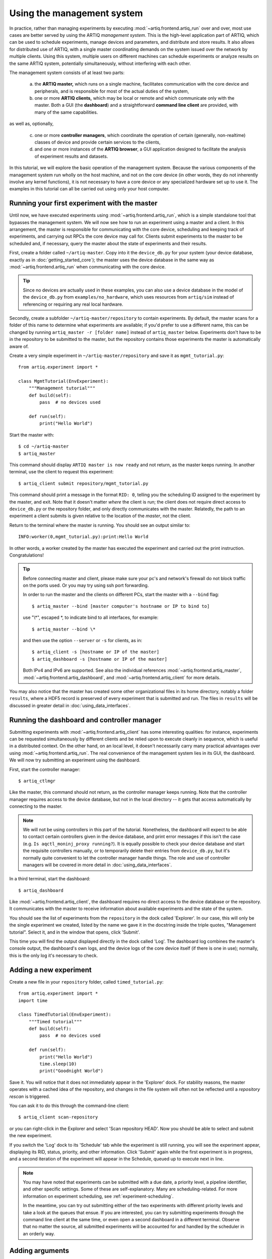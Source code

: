 Using the management system
===========================

In practice, rather than managing experiments by executing :mod:`~artiq.frontend.artiq_run` over and over, most use cases are better served by using the ARTIQ *management system*. This is the high-level application part of ARTIQ, which can be used to schedule experiments, manage devices and parameters, and distribute and store results. It also allows for distributed use of ARTIQ, with a single master coordinating demands on the system issued over the network by multiple clients. Using this system, multiple users on different machines can schedule experiments or analyze results on the same ARTIQ system, potentially simultaneously, without interfering with each other.

The management system consists of at least two parts:

    a. the **ARTIQ master,** which runs on a single machine, facilitates communication with the core device and peripherals, and is responsible for most of the actual duties of the system,
    b. one or more **ARTIQ clients,** which may be local or remote and which communicate only with the master. Both a GUI (the **dashboard**) and a straightforward **command line client** are provided, with many of the same capabilities.

as well as, optionally,

    c. one or more **controller managers**, which coordinate the operation of certain (generally, non-realtime) classes of device and provide certain services to the clients,
    d. and one or more instances of the **ARTIQ browser**, a GUI application designed to facilitate the analysis of experiment results and datasets.

In this tutorial, we will explore the basic operation of the management system. Because the various components of the management system run wholly on the host machine, and not on the core device (in other words, they do not inherently involve any kernel functions), it is not necessary to have a core device or any specialized hardware set up to use it. The examples in this tutorial can all be carried out using only your host computer.

Running your first experiment with the master
---------------------------------------------

Until now, we have executed experiments using :mod:`~artiq.frontend.artiq_run`, which is a simple standalone tool that bypasses the management system. We will now see how to run an experiment using a master and a client. In this arrangement, the master is responsible for communicating with the core device, scheduling and keeping track of experiments, and carrying out RPCs the core device may call for. Clients submit experiments to the master to be scheduled and, if necessary, query the master about the state of experiments and their results.

First, create a folder called ``~/artiq-master``. Copy into it the ``device_db.py`` for your system (your device database, exactly as in :doc:`getting_started_core`); the master uses the device database in the same way as :mod:`~artiq.frontend.artiq_run` when communicating with the core device.

.. tip::
    Since no devices are actually used in these examples, you can also use a device database in the model of the ``device_db.py`` from ``examples/no_hardware``, which uses resources from ``artiq/sim`` instead of referencing or requiring any real local hardware.

Secondly, create a subfolder ``~/artiq-master/repository`` to contain experiments. By default, the master scans for a folder of this name to determine what experiments are available; if you'd prefer to use a different name, this can be changed by running ``artiq_master -r [folder name]`` instead of ``artiq_master`` below. Experiments don't have to be in the repository to be submitted to the master, but the repository contains those experiments the master is automatically aware of.

Create a very simple experiment in ``~/artiq-master/repository`` and save it as ``mgmt_tutorial.py``: ::

    from artiq.experiment import *

    class MgmtTutorial(EnvExperiment):
        """Management tutorial"""
        def build(self):
            pass  # no devices used

        def run(self):
            print("Hello World")

Start the master with: ::

    $ cd ~/artiq-master
    $ artiq_master

This command should display ``ARTIQ master is now ready`` and not return, as the master keeps running. In another terminal, use the client to request this experiment: ::

    $ artiq_client submit repository/mgmt_tutorial.py

This command should print a message in the format ``RID: 0``, telling you the scheduling ID assigned to the experiment by the master, and exit. Note that it doesn't matter *where* the client is run; the client does not require direct access to ``device_db.py`` or the repository folder, and only directly communicates with the master. Relatedly, the path to an experiment a client submits is given relative to the location of the *master*, not the client.

Return to the terminal where the master is running. You should see an output similar to: ::

    INFO:worker(0,mgmt_tutorial.py):print:Hello World

In other words, a worker created by the master has executed the experiment and carried out the print instruction. Congratulations!

.. tip::

    Before connecting master and client, please make sure your pc's and network's firewall do not block traffic on the ports used. Or you may try using ssh port forwarding.
    
    In order to run the master and the clients on different PCs, start the master with a ``--bind`` flag: ::

        $ artiq_master --bind [master computer's hostname or IP to bind to]

    use "\\\*", escaped \*, to indicate bind to all interfaces, for example: ::

        $ artiq_master --bind \*

    and then use the option ``--server`` or ``-s`` for clients, as in: ::

        $ artiq_client -s [hostname or IP of the master]
        $ artiq_dashboard -s [hostname or IP of the master]

    Both IPv4 and IPv6 are supported. See also the individual references :mod:`~artiq.frontend.artiq_master`, :mod:`~artiq.frontend.artiq_dashboard`, and :mod:`~artiq.frontend.artiq_client` for more details.

You may also notice that the master has created some other organizational files in its home directory, notably a folder ``results``, where a HDF5 record is preserved of every experiment that is submitted and run. The files in ``results`` will be discussed in greater detail in :doc:`using_data_interfaces`.

Running the dashboard and controller manager
--------------------------------------------

Submitting experiments with :mod:`~artiq.frontend.artiq_client` has some interesting qualities: for instance, experiments can be requested simultaneously by different clients and be relied upon to execute cleanly in sequence, which is useful in a distributed context. On the other hand, on an local level, it doesn't necessarily carry many practical advantages over using :mod:`~artiq.frontend.artiq_run`. The real convenience of the management system lies in its GUI, the dashboard. We will now try submitting an experiment using the dashboard.

First, start the controller manager: ::

    $ artiq_ctlmgr

Like the master, this command should not return, as the controller manager keeps running. Note that the controller manager requires access to the device database, but not in the local directory -- it gets that access automatically by connecting to the master.

.. note::
    We will not be using controllers in this part of the tutorial. Nonetheless, the dashboard will expect to be able to contact certain controllers given in the device database, and print error messages if this isn't the case (e.g. ``Is aqctl_moninj_proxy running?``). It is equally possible to check your device database and start the requisite controllers manually, or to temporarily delete their entries from ``device_db.py``, but it's normally quite convenient to let the controller manager handle things. The role and use of controller managers will be covered in more detail in :doc:`using_data_interfaces`.

In a third terminal, start the dashboard: ::

    $ artiq_dashboard

Like :mod:`~artiq.frontend.artiq_client`, the dashboard requires no direct access to the device database or the repository. It communicates with the master to receive information about available experiments and the state of the system.

You should see the list of experiments from the ``repository`` in the dock called 'Explorer'. In our case, this will only be the single experiment we created, listed by the name we gave it in the docstring inside the triple quotes, "Management tutorial". Select it, and in the window that opens, click 'Submit'.

This time you will find the output displayed directly in the dock called 'Log'. The dashboard log combines the master's console output, the dashboard's own logs, and the device logs of the core device itself (if there is one in use); normally, this is the only log it's necessary to check.

Adding a new experiment
-----------------------

Create a new file in your ``repository`` folder, called ``timed_tutorial.py``: ::

    from artiq.experiment import *
    import time

    class TimedTutorial(EnvExperiment):
        """Timed tutorial"""
        def build(self):
            pass  # no devices used

        def run(self):
            print("Hello World")
            time.sleep(10)
            print("Goodnight World")

Save it. You will notice that it does not immediately appear in the 'Explorer' dock. For stability reasons, the master operates with a cached idea of the repository, and changes in the file system will often not be reflected until a *repository rescan* is triggered.

You can ask it to do this through the command-line client: ::

    $ artiq_client scan-repository

or you can right-click in the Explorer and select 'Scan repository HEAD'. Now you should be able to select and submit the new experiment.

If you switch the 'Log' dock to its 'Schedule' tab while the experiment is still running, you will see the experiment appear, displaying its RID, status, priority, and other information. Click 'Submit' again while the first experiment is in progress, and a second iteration of the experiment will appear in the Schedule, queued up to execute next in line.

.. note::
    You may have noted that experiments can be submitted with a due date, a priority level, a pipeline identifier, and other specific settings. Some of these are self-explanatory. Many are scheduling-related. For more information on experiment scheduling, see :ref:`experiment-scheduling`.

    In the meantime, you can try out submitting either of the two experiments with different priority levels and take a look at the queues that ensue. If you are interested, you can try submitting experiments through the command line client at the same time, or even open a second dashboard in a different terminal. Observe that no matter the source, all submitted experiments will be accounted for and handled by the scheduler in an orderly way.

.. _mgmt-arguments:

Adding arguments
----------------

Experiments may have arguments, values which can be set in the dashboard on submission and used in the experiment's code. Create a new experiment called ``argument_tutorial.py``, and give it the following :meth:`~artiq.language.environment.HasEnvironment.build` and :meth:`~artiq.language.environment.Experiment.run` functions: ::

    def build(self):
        self.setattr_argument("count", NumberValue(precision=0, step=1))

    def run(self):
        for i in range(self.count):
            print("Hello World", i)

The method :meth:`~artiq.language.environment.HasEnvironment.setattr_argument` acts to set the argument and make its value accessible, similar to the effect of :meth:`~artiq.language.environment.HasEnvironment.setattr_device`. The second input sets the type of the argument; here, :class:`~artiq.language.environment.NumberValue` represents a floating point numerical value. To learn what other types are supported, see :class:`artiq.language.environment` and :class:`artiq.language.scan`.

Rescan the repository as before. Open the new experiment in the dashboard. Above the submission options, you should now see a spin box that allows you to set the value of ``count``. Try setting it and submitting it.

Interactive arguments
---------------------

With standard arguments, it is only possible to use :meth:`~artiq.language.environment.HasEnvironment.setattr_argument` in :meth:`~artiq.language.environment.HasEnvironment.build`; these arguments are always requested at submission time. However, it is also possible to use *interactive* arguments, which can be requested and supplied inside :meth:`~artiq.language.environment.Experiment.run`, while the experiment is being executed. Modify the experiment as follows (and push the result): ::

    def build(self):
        pass

    def run(self):
        repeat = True
        while repeat:
            print("Hello World")
            with self.interactive(title="Repeat?") as interactive:
                interactive.setattr_argument("repeat", BooleanValue(True))
            repeat = interactive.repeat

Close and reopen the submission window, or click on the button labeled 'Recompute all arguments', in order to update the submission parameters. Submit again. It should print once, then wait; you may notice in 'Schedule' that the experiment does not exit, but hangs at status 'running'.

Now, in the same dock as 'Explorer', navigate to the tab 'Interactive Args'. You can now choose and submit a value for 'repeat'. Every time an interactive argument is requested, the experiment pauses until an input is supplied.

.. note::
    If you choose to 'Cancel' instead, an :exc:`~artiq.language.environment.CancelledArgsError` will be raised (which an experiment can catch, instead of halting).

In order to request and supply multiple interactive arguments at once, simply place them in the same ``with`` block; see also the example ``interactive.py`` in ``examples/no_hardware``.

.. _master-setting-up-git:

Setting up Git integration
--------------------------

So far, we have used the bare filesystem for the experiment repository, without any version control. Using Git to host the experiment repository helps with tracking modifications to experiments and with the traceability to a particular version of an experiment.

.. note::
    The workflow we will describe in this tutorial is designed for a situation where the computer running the ARTIQ master is also used as a Git server to which multiple users may contribute code. This is not the only way Git integration can be useful, and the setup can be customized according to your needs. The main point to remember is that when scanning or submitting, the ARTIQ master uses the internal Git data, *not* any checked-out files that may be present, to fetch the latest *fully completed commit* at the repository's head. See also :ref:`mgmt-git-integration`, especially if you are unfamiliar with Git.

We will use our current ``repository`` folder as the working directory for making local modifications to the experiments, move it away from the master's data directory, and replace it with a new ``repository`` folder, which will hold only the Git data used by the master. Stop the master with Ctrl+C and enter the following commands: ::

    $ cd ~/artiq-master
    $ mv repository ~/artiq-work
    $ mkdir repository
    $ cd repository
    $ git init --bare

Now initialize a regular (non-bare) Git repository in our working directory: ::

    $ cd ~/artiq-work
    $ git init

Then add and commit our experiments: ::

    $ git add mgmt_tutorial.py
    $ git add timed_tutorial.py
    $ git commit -m "First version of the tutorial experiments"

and finally, connect the two repositories and push the commit upstream to the master's repository: ::

    $ git remote add origin ~/artiq-master/repository
    $ git push -u origin master

.. tip::
    If you are not familiar with command-line Git and would like to understand these commands in more detail, look for tutorials on the basic use of Git; there are many available online.

Start the master again with the ``-g`` flag, which tells it to treat its ``repository`` folder as a bare Git repository: ::

    $ cd ~/artiq-master
    $ artiq_master -g

.. note::
    Note that you need at least one commit in the repository before the master can be started.

Now you should be able to restart the dashboard and see your experiments there.

To make things more convenient, we will make Git tell the master to rescan the repository whenever new data is pushed from downstream. Create a file ``~/artiq-master/repository/hooks/post-receive`` with the following contents: ::

   #!/bin/sh
   artiq_client scan-repository --async

Then set its execution permissions: ::

   $ chmod 755 repository/hooks/post-receive

.. note::
    Remote client machines may also push and pull into the master repository, using e.g. Git over SSH.

Let's now make a modification to the experiments. In the working directory ``artiq-work``, open ``mgmt_tutorial.py`` again and add an exclamation mark to the end of "Hello World". Before committing it, check that the experiment can still be executed correctly by submitting it directly from the working directory, using the command-line client: ::

    $ artiq_client submit --content ~/artiq-work/mgmt_tutorial.py

.. note::
    The ``--content`` flag submits by content, that is, by sending a raw file rather than selecting an experiment from the master's local environment. Since you are likely running the client and the master on the same machine, it is probably not strictly necessary here. In a distributed setup across multiple machines, the master will not have access to the client's filesystem, and the ``--content`` flag is the only way to run experiments directly from a client file. See also :ref:`submission-details`.

Verify the log in the GUI. If you are happy with the result, commit the new version and push it into the master's repository: ::

    $ cd ~/artiq-work
    $ git commit -a -m "More enthusiasm"
    $ git push

Notice that commands other than ``git commit`` and ``git push`` are no longer necessary. The Git hook should cause a repository rescan automatically, and submitting the experiment in the dashboard should run the new version, with enthusiasm included.

.. _mgmt-ssl:

Setting up secure communications
--------------------------------

By default, ARTIQ network communications are deliberately kept as simple as possible. Among other things, this means all management system communications are unencrypted and unauthenticated. In other words, the master doesn't verify where messages come from (instead, it simply serves any messages it receives), and those communications are in principle readable by anyone.

Concretely speaking, this means that if an unauthorized actor is able to connect to your master, they will be able to request the execution of arbitrary experiments on your system. Additionally, anyone capable of intercepting your network traffic will also be able to read the data you are sending.

In most cases, especially when the management system is being run wholly on a single machine, or within a closed lab network, your communications likely aren't exposed in the first place, and unencrypted communications may be perfectly satisfactory. Sometimes, however, you may prefer to use encrypted or trusted communications. If you aren't sure how your local network operates, ask your network administrator about security concerns.

The ARTIQ management system supports secure communication over TLS/SSL, which will both encrypt and authenticate all data sent between masters, clients, and controller managers.

.. warning::
    This feature does not extend to communications with the core device, which does not support encryption. Network communications between the host and core device will still be unprotected. If you are concerned about these communications, consider connecting the core device to the host machine with a dedicated network interface (e.g. a USB-Ethernet dongle).

Generating keys and certificates
^^^^^^^^^^^^^^^^^^^^^^^^^^^^^^^^

In order to use SSL communications, it's first necessary to generate a key and certificate for both master and client. Various cryptographic libraries provide functions to do this automatically. Using the common `OpenSSL library <https://openssl-library.org/>`_, the following command will produce both files: ::

    $ openssl req -x509 -newkey rsa -keyout <name>.key -nodes -out <name>.pem -sha256 -subj "/"

The ensuing ``<name>.key`` and ``<name>.pem`` files identify a matching key and certificate. Run this command twice, replacing ``<name>`` e.g. with ``master`` the first time, ``client`` the second time, as appropriate.

.. tip::

    OpenSSL is available as a MSYS2 package (``pacman -S openssl``) as well as through Nix (``nix-shell -p openssl``). If you use any other library or command, note that all further information normally included with certificates (domain name, country, organization, etc.) is unnecessary here and can be excluded.

If you are unfamiliar with cryptography, you should know that any given key-certificate set is, in principle, as good as any other. If you lose track of these files, you can always generate new ones using the same command. On the other hand, it is important to keep track of *which* keys and certificates were generated together. A certificate is useless without its matching key, and cannot be used with any other key.

Note also that the key file **is secret**, and shouldn't be known to anybody except its owner. On the other hand, certificates are fine to share; in fact, this is a certificate's primary purpose. It serves as a way to definitively identify a particular keyholder *without* disclosing any secrets.

Starting the management system with SSL
^^^^^^^^^^^^^^^^^^^^^^^^^^^^^^^^^^^^^^^

To communicate securely, the master must have access to its own key and certificate as well as the client certificate (to identify legitimate clients). Place these files in the same directory you run the master from. To enable encryption, use the ``--ssl`` flag: ::

    $ artiq_master --ssl <master.pem> <master.key> <client.pem>

Conversely, clients (:mod:`~artiq.frontend.artiq_client` or :mod:`~artiq.frontend.artiq_dashboard`) and controller managers require the client key and certificate as well as the certificate of the master: ::

    $ artiq_client --ssl <client.pem> <client.key> <master.pem>
    $ artiq_dashboard --ssl <client.pem> <client.key> <master.pem>
    $ artiq_ctlmgr --ssl <client.pem> <client.key> <master.pem>

Note that the client key and certificate *must* match the client certificate given to the master, or they will not be recognized as legitimate. Multiple parallel clients may simply share the same key and certificate.

.. note::

    To operate additional controllers and NDSPs over SSL, see :ref:`ctlrs-ssl`.

.. note::

    Some users may recognize that reusing the same private key between multiple machines is unusual and somewhat frowned upon by cryptographic standards. A private key *is* secret, and should be passed around only with significant care, which becomes more difficult the more often it has to be done. Using the same key also means clients can't be cryptographically distinguished from each other, i.e., two authorized clients might still impersonate *each other.*

    In practice, in ARTIQ, all clients are equal, so there's no benefit to be gained by impersonation. Accordingly, the management overhead (and opportunities for error) of generating additional certificates and keys can be avoided, and reusing a single key is acceptable.

.. .. tip -- untested

..    On the other hand, if you understand the basics of TLS/SSL and web certificates, you might find it helpful to know that the given client certificate is also accepted by the master as a *root certificate authority.* That is to say, if you'd prefer to generate new keys for new clients, you can ensure they'll be recognized by signing their certificates with the original client key. Note that changing the certificate authority given to the master will necessitate replacing *all* of the client certificates!

The ARTIQ session
-----------------

Often, you will want to run an instance of the controller manager and dashboard along with the ARTIQ master, whether or not you also intend to allow other clients to connect remotely. For convenience, all three can be started simultaneously with a single command: ::

    $ artiq_session

Arguments to the individual tools (including ``-s`` and ``--bind``) can still be specified using the ``-m``, ``-d`` and ``-c`` options for master, dashboard and manager respectively. Use an equals sign to avoid confusion in parsing, for example: ::

    $ artiq_session -m=-g

to start the session with Git integration. See also :mod:`~artiq.frontend.artiq_session`.

.. note::

    ``$ artiq_session`` does not support ssl, since it is only intended for simple single-machine setups.
